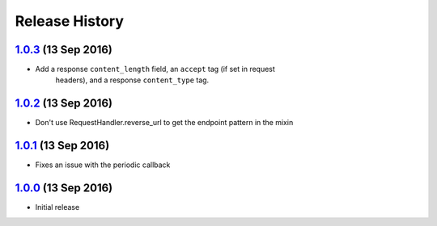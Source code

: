 .. :changelog:

Release History
===============

`1.0.3`_ (13 Sep 2016)
----------------------
- Add a response ``content_length`` field, an ``accept`` tag (if set in request
    headers), and a response ``content_type`` tag.

`1.0.2`_ (13 Sep 2016)
----------------------
- Don't use RequestHandler.reverse_url to get the endpoint pattern in the mixin

`1.0.1`_ (13 Sep 2016)
----------------------
- Fixes an issue with the periodic callback

`1.0.0`_ (13 Sep 2016)
----------------------
- Initial release

.. _1.0.3: https://github.com/sprockets/sprockets-influxdb/compare/1.0.2...1.0.3
.. _1.0.2: https://github.com/sprockets/sprockets-influxdb/compare/1.0.1...1.0.2
.. _1.0.1: https://github.com/sprockets/sprockets-influxdb/compare/1.0.0...1.0.1
.. _1.0.0: https://github.com/sprockets/sprockets-influxdb/compare/0.0.0...1.0.0
.. _Next Release: https://github.com/sprockets/sprockets-influxdb/compare/1.0.3...master
